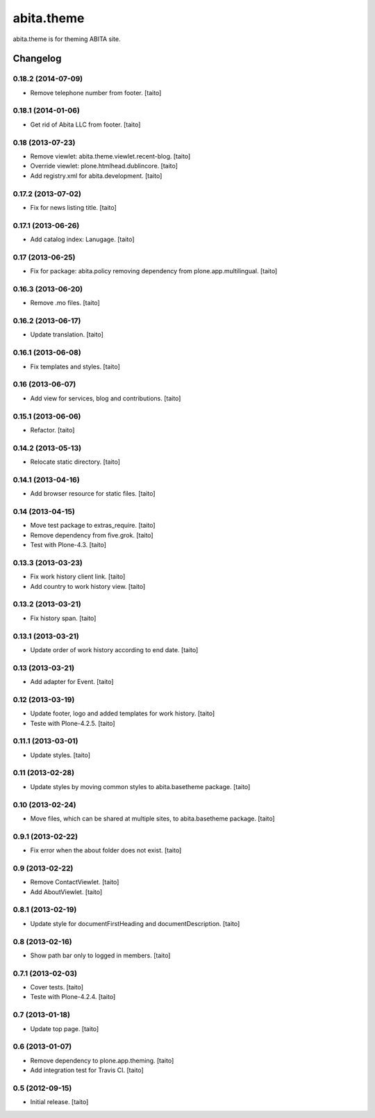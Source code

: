 ===========
abita.theme
===========

abita.theme is for theming ABITA site.

Changelog
---------

0.18.2 (2014-07-09)
===================

- Remove telephone number from footer. [taito]

0.18.1 (2014-01-06)
===================

- Get rid of Abita LLC from footer. [taito]

0.18 (2013-07-23)
=================

- Remove viewlet: abita.theme.viewlet.recent-blog. [taito]
- Override viewlet: plone.htmlhead.dublincore. [taito]
- Add registry.xml for abita.development. [taito]

0.17.2 (2013-07-02)
===================

- Fix for news listing title. [taito]

0.17.1 (2013-06-26)
===================

- Add catalog index: Lanugage. [taito]

0.17 (2013-06-25)
=================

- Fix for package: abita.policy removing dependency from plone.app.multilingual. [taito]

0.16.3 (2013-06-20)
===================

- Remove .mo files. [taito]

0.16.2 (2013-06-17)
===================

- Update translation. [taito]

0.16.1 (2013-06-08)
===================

- Fix templates and styles. [taito]

0.16 (2013-06-07)
=================

- Add view for services, blog and contributions. [taito]

0.15.1 (2013-06-06)
===================

- Refactor. [taito]

0.14.2 (2013-05-13)
===================

- Relocate static directory. [taito]

0.14.1 (2013-04-16)
===================

- Add browser resource for static files. [taito]

0.14 (2013-04-15)
=================

- Move test package to extras_require. [taito]
- Remove dependency from five.grok. [taito]
- Test with Plone-4.3. [taito]

0.13.3 (2013-03-23)
===================

- Fix work history client link. [taito]
- Add country to work history view. [taito]

0.13.2 (2013-03-21)
===================

- Fix history span. [taito]

0.13.1 (2013-03-21)
===================

- Update order of work history according to end date. [taito]

0.13 (2013-03-21)
=================

- Add adapter for Event. [taito]

0.12 (2013-03-19)
=================

- Update footer, logo and added templates for work history. [taito]
- Teste with Plone-4.2.5. [taito]

0.11.1 (2013-03-01)
===================

- Update styles. [taito]

0.11 (2013-02-28)
=================

- Update styles by moving common styles to abita.basetheme package. [taito]

0.10 (2013-02-24)
=================

- Move files, which can be shared at multiple sites, to abita.basetheme package. [taito]

0.9.1 (2013-02-22)
==================

- Fix error when the about folder does not exist. [taito]

0.9 (2013-02-22)
================

- Remove ContactViewlet. [taito]
- Add AboutViewlet. [taito]

0.8.1 (2013-02-19)
==================

- Update style for documentFirstHeading and documentDescription. [taito]

0.8 (2013-02-16)
================

- Show path bar only to logged in members. [taito]

0.7.1 (2013-02-03)
==================

- Cover tests. [taito]
- Teste with Plone-4.2.4. [taito]

0.7 (2013-01-18)
================

- Update top page. [taito]

0.6 (2013-01-07)
================

- Remove dependency to plone.app.theming. [taito]
- Add integration test for Travis CI. [taito]

0.5 (2012-09-15)
================

- Initial release. [taito]
